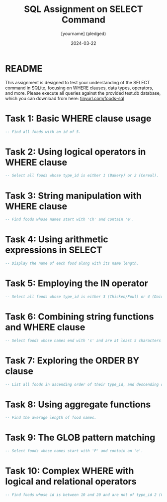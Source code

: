 #+TITLE: SQL Assignment on SELECT Command
#+AUTHOR: [yourname] (pledged)
#+DATE: 2024-03-22
#+startup: overview hideblocks indent entitiespretty:
#+options: toc:nil num:nil ^:nil:
* README

This assignment is designed to test your understanding of the SELECT
command in SQLite, focusing on WHERE clauses, data types, operators,
and more. Please execute all queries against the provided test.db
database, which you can download from here: [[http://tinyurl.com/foods-sql][tinyurl.com/foods-sql]]

* Task 1: Basic WHERE clause usage
#+BEGIN_SRC sql :tangle test.db
  -- Find all foods with an id of 5.
#+END_SRC

* Task 2: Using logical operators in WHERE clause
#+BEGIN_SRC sql :tangle test.db
  -- Select all foods whose type_id is either 1 (Bakery) or 2 (Cereal).
#+END_SRC

* Task 3: String manipulation with WHERE clause
#+BEGIN_SRC sql :tangle test.db
  -- Find foods whose names start with 'Ch' and contain 'e'.
#+END_SRC

* Task 4: Using arithmetic expressions in SELECT
#+BEGIN_SRC sql :tangle test.db
  -- Display the name of each food along with its name length.
#+END_SRC

* Task 5: Employing the IN operator
#+BEGIN_SRC sql :tangle test.db
  -- Select all foods whose type_id is either 3 (Chicken/Fowl) or 4 (Dairy).
#+END_SRC

* Task 6: Combining string functions and WHERE clause
#+BEGIN_SRC sql :tangle test.db
  -- Select foods whose names end with 's' and are at least 5 characters long.
#+END_SRC

* Task 7: Exploring the ORDER BY clause
#+BEGIN_SRC sql :tangle test.db
  -- List all foods in ascending order of their type_id, and descending order of their names.
#+END_SRC

* Task 8: Using aggregate functions
#+BEGIN_SRC sql :tangle test.db
  -- Find the average length of food names.
#+END_SRC

* Task 9: The GLOB pattern matching
#+BEGIN_SRC sql :tangle test.db
  -- Select foods whose names start with 'P' and contain an 'e'.
#+END_SRC

* Task 10: Complex WHERE with logical and relational operators
#+BEGIN_SRC sql :tangle test.db
  -- Find foods whose id is between 10 and 20 and are not of type_id 2 (Cereal).
#+END_SRC

